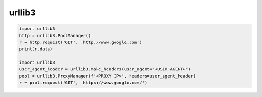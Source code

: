 .. title:: python urllib3

.. meta::
    :description:
        Справочная информация по python модулю urllib3.
        Модуль для работы с сетевыми запросами.
    :keywords:
        python urllib3

.. py:module:: urllib3

urllib3
=======

.. code-block:: py

    import urllib3
    http = urllib3.PoolManager()
    r = http.request('GET', 'http://www.google.com')
    print(r.data)

    import urllib3
    user_agent_header = urllib3.make_headers(user_agent="<USER AGENT>")
    pool = urllib3.ProxyManager(f'<PROXY IP>', headers=user_agent_header)
    r = pool.request('GET', 'https://www.google.com/')
